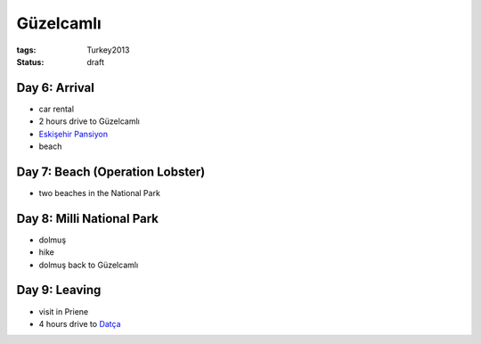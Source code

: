 Güzelcamlı
==========
:tags: Turkey2013
:status: draft


Day 6: Arrival
--------------
* car rental
* 2 hours drive to Güzelcamlı
* `Eskişehir Pansiyon <http://eskisehirpansiyon.com>`_
* beach


Day 7: Beach (Operation Lobster)
--------------------------------
* two beaches in the National Park


Day 8: Milli National Park
--------------------------
* dolmuş
* hike
* dolmuş back to Güzelcamlı

Day 9: Leaving
--------------
* visit in Priene
* 4 hours drive to `Datça <|filename|2013-06-06-Datca.rst>`_
